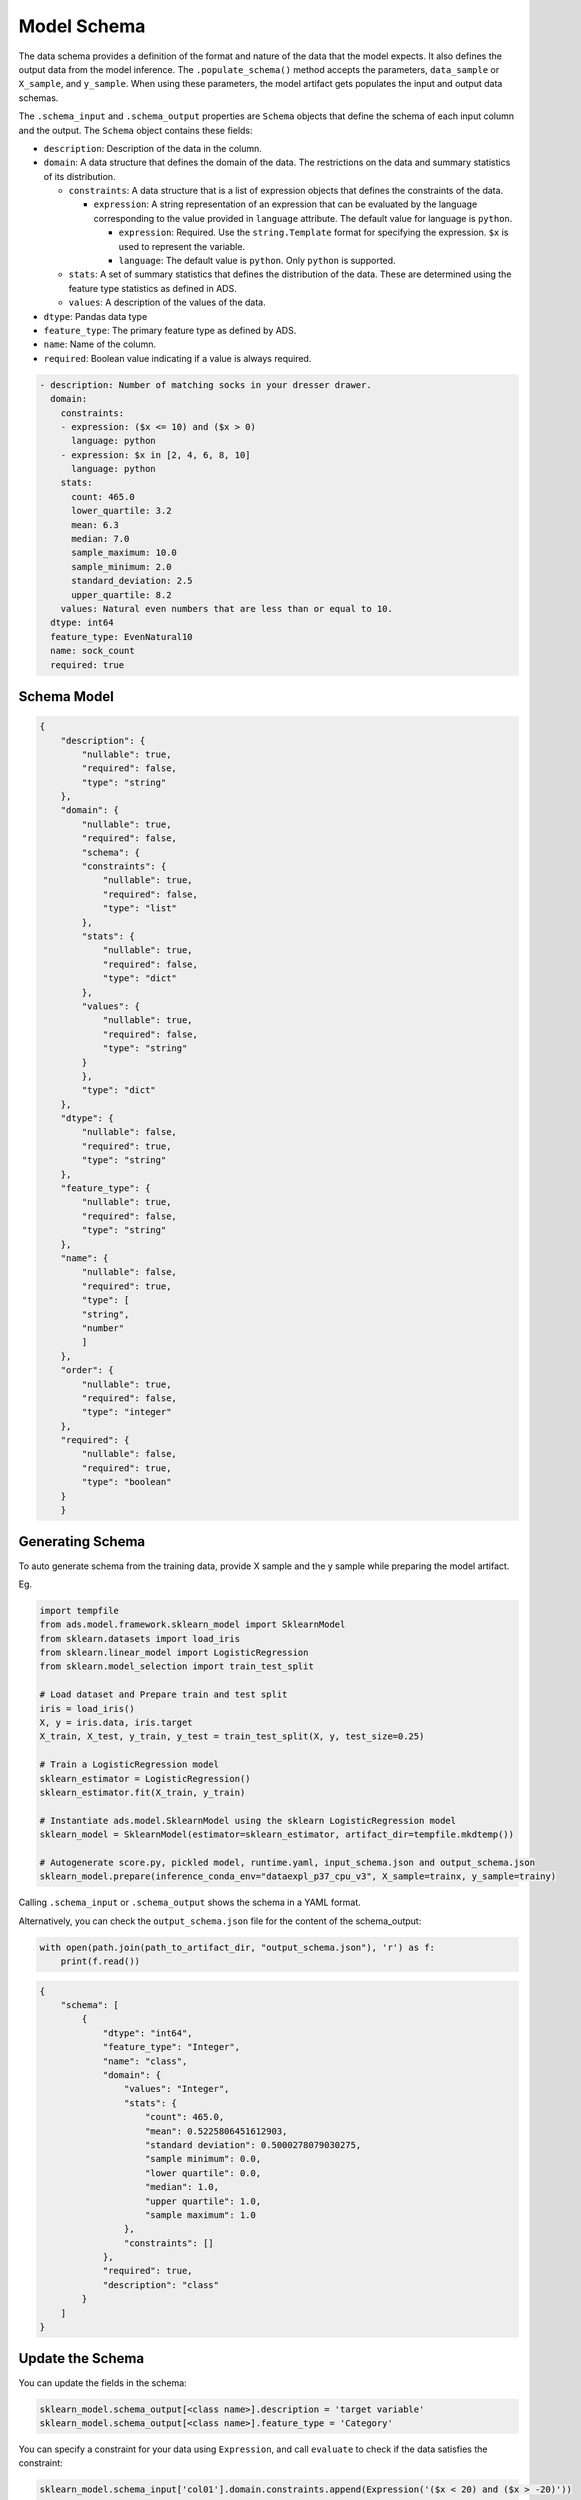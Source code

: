 Model Schema
************

The data schema provides a definition of the format and nature of the data that the model expects. It also defines the output data from the model inference. The ``.populate_schema()`` method accepts the parameters, ``data_sample`` or ``X_sample``, and ``y_sample``. When using these parameters, the model artifact gets populates the input and output data schemas.

The ``.schema_input`` and ``.schema_output`` properties are ``Schema`` objects that define the schema of each input column and the output.  The ``Schema`` object contains these fields:

*  ``description``: Description of the data in the column.
*  ``domain``: A data structure that defines the domain of the data.  The restrictions on the data and summary statistics of its distribution.

   -  ``constraints``: A data structure that is a list of expression objects that defines the constraints of the data.

      -  ``expression``: A string representation of an expression that can be evaluated by the language corresponding to the value provided in ``language`` attribute. The default value for language is ``python``.

         -  ``expression``: Required. Use the ``string.Template`` format for specifying the expression. ``$x`` is used to represent the variable.
         -  ``language``: The default value is ``python``. Only ``python`` is supported.

   -  ``stats``: A set of summary statistics that defines the distribution of the data. These are determined using the feature type statistics as defined in ADS.
   -  ``values``: A description of the values of the data.

*  ``dtype``: Pandas data type
*  ``feature_type``: The primary feature type as defined by ADS.
*  ``name``: Name of the column.
*  ``required``: Boolean value indicating if a value is always required.

.. code-block:: yaml

   - description: Number of matching socks in your dresser drawer.
     domain:
       constraints:
       - expression: ($x <= 10) and ($x > 0)
         language: python
       - expression: $x in [2, 4, 6, 8, 10]
         language: python
       stats:
         count: 465.0
         lower_quartile: 3.2
         mean: 6.3
         median: 7.0
         sample_maximum: 10.0
         sample_minimum: 2.0
         standard_deviation: 2.5
         upper_quartile: 8.2
       values: Natural even numbers that are less than or equal to 10.
     dtype: int64
     feature_type: EvenNatural10
     name: sock_count
     required: true

Schema Model
------------

.. code-block:: json

    {
        "description": {
            "nullable": true,
            "required": false,
            "type": "string"
        },
        "domain": {
            "nullable": true,
            "required": false,
            "schema": {
            "constraints": {
                "nullable": true,
                "required": false,
                "type": "list"
            },
            "stats": {
                "nullable": true,
                "required": false,
                "type": "dict"
            },
            "values": {
                "nullable": true,
                "required": false,
                "type": "string"
            }
            },
            "type": "dict"
        },
        "dtype": {
            "nullable": false,
            "required": true,
            "type": "string"
        },
        "feature_type": {
            "nullable": true,
            "required": false,
            "type": "string"
        },
        "name": {
            "nullable": false,
            "required": true,
            "type": [
            "string",
            "number"
            ]
        },
        "order": {
            "nullable": true,
            "required": false,
            "type": "integer"
        },
        "required": {
            "nullable": false,
            "required": true,
            "type": "boolean"
        }
        }

Generating Schema
-----------------

To auto generate schema from the training data, provide X sample and the y sample while preparing the model artifact.

Eg.

.. code-block:: python3

    import tempfile
    from ads.model.framework.sklearn_model import SklearnModel
    from sklearn.datasets import load_iris
    from sklearn.linear_model import LogisticRegression
    from sklearn.model_selection import train_test_split

    # Load dataset and Prepare train and test split 
    iris = load_iris()
    X, y = iris.data, iris.target
    X_train, X_test, y_train, y_test = train_test_split(X, y, test_size=0.25)
    
    # Train a LogisticRegression model 
    sklearn_estimator = LogisticRegression()
    sklearn_estimator.fit(X_train, y_train)

    # Instantiate ads.model.SklearnModel using the sklearn LogisticRegression model
    sklearn_model = SklearnModel(estimator=sklearn_estimator, artifact_dir=tempfile.mkdtemp())

    # Autogenerate score.py, pickled model, runtime.yaml, input_schema.json and output_schema.json
    sklearn_model.prepare(inference_conda_env="dataexpl_p37_cpu_v3", X_sample=trainx, y_sample=trainy)

Calling ``.schema_input`` or ``.schema_output`` shows the schema in a YAML format.

Alternatively, you can check the ``output_schema.json`` file for the content of the schema_output:

.. code-block:: python3

    with open(path.join(path_to_artifact_dir, "output_schema.json"), 'r') as f:
        print(f.read())


.. code-block:: json

    {
        "schema": [
            {
                "dtype": "int64",
                "feature_type": "Integer",
                "name": "class",
                "domain": {
                    "values": "Integer",
                    "stats": {
                        "count": 465.0,
                        "mean": 0.5225806451612903,
                        "standard deviation": 0.5000278079030275,
                        "sample minimum": 0.0,
                        "lower quartile": 0.0,
                        "median": 1.0,
                        "upper quartile": 1.0,
                        "sample maximum": 1.0
                    },
                    "constraints": []
                },
                "required": true,
                "description": "class"
            }
        ]
    }

Update the Schema
-----------------

You can update the fields in the schema:

.. code-block:: python3

    sklearn_model.schema_output[<class name>].description = 'target variable'
    sklearn_model.schema_output[<class name>].feature_type = 'Category'

You can specify a constraint for your data using ``Expression``, and call
``evaluate`` to check if the data satisfies the constraint:

.. code-block:: python3

    sklearn_model.schema_input['col01'].domain.constraints.append(Expression('($x < 20) and ($x > -20)'))

0 is between -20 and 20, so ``evaluate`` should return ``True``:

.. code-block:: python3

    sklearn_model.schema_input['col01'].domain.constraints[0].evaluate(x=0)

.. parsed-literal::

    True



You can directly populate the schema by calling ``populate_schema()``:

.. code-block:: python3

    sklearn_model.model_artifact.populate_schema(X_sample=test.X, y_sample=test.y)

You can also load your schema from a JSON or YAML file:

.. code-block:: shell

    cat <<EOF > schema.json
    {
        "schema": [
            {
                "dtype": "int64",
                "feature_type": "Category",
                "name": "class",
                "domain": {
                    "values": "Category type.",
                    "stats": {
                    "count": 465.0,
                    "unique": 2},
                    "constraints": [
                    {"expression": "($x <= 1) and ($x >= 0)", "language": "python"},
                    {"expression": "$x in [0, 1]", "language": "python"}]},
                "required": true,
                "description": "target to predict."
            }
        ]
    }
    EOF


.. code-block:: python3

    sklearn_model.schema_output = Schema.from_file('schema.json'))



